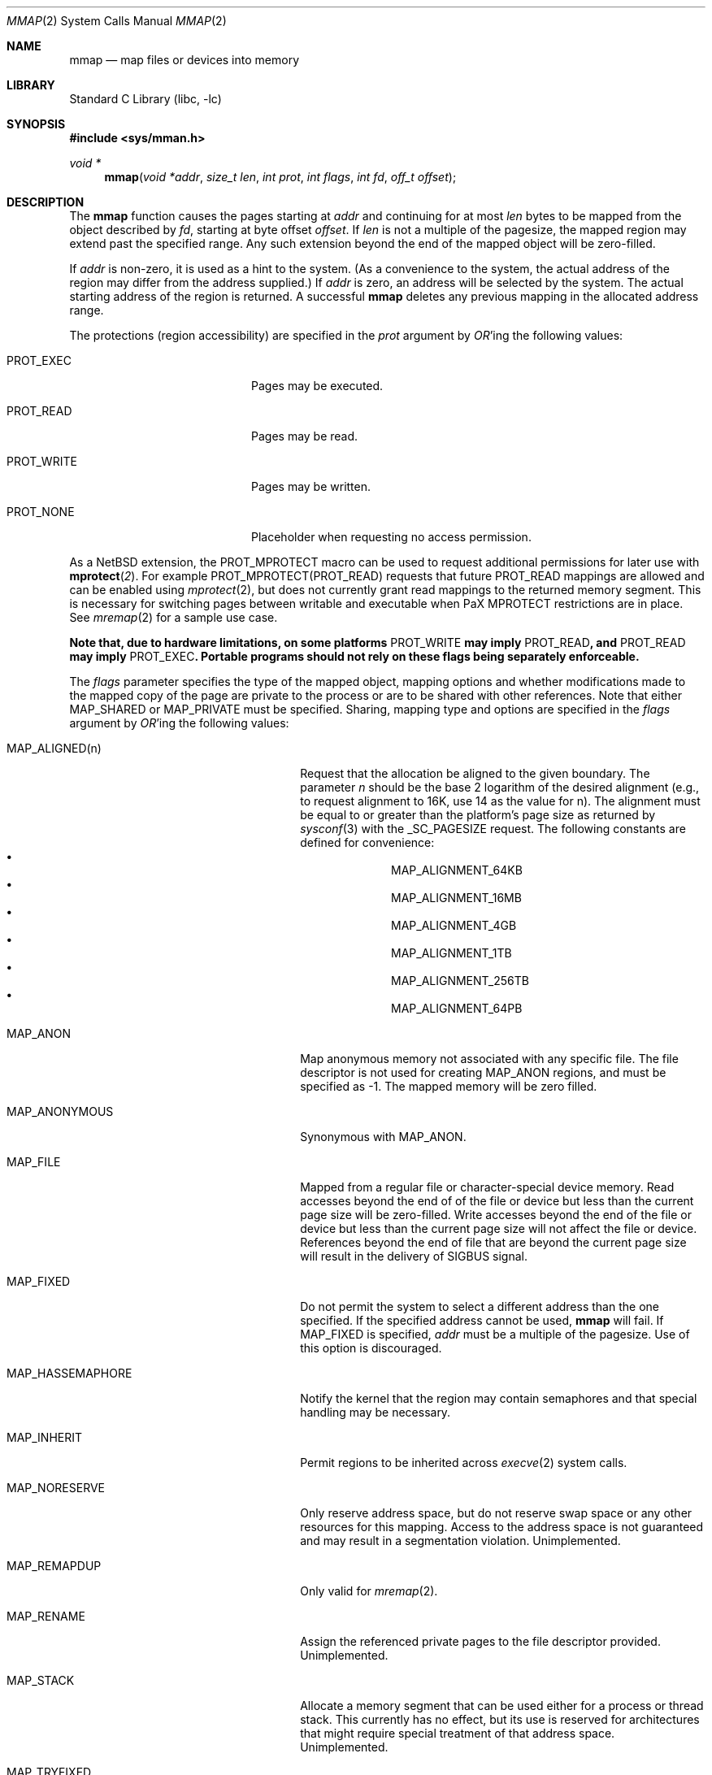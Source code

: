 .\"	$NetBSD: mmap.2,v 1.54 2019/09/08 17:17:55 sevan Exp $
.\"
.\" Copyright (c) 1991, 1993
.\"	The Regents of the University of California.  All rights reserved.
.\"
.\" Redistribution and use in source and binary forms, with or without
.\" modification, are permitted provided that the following conditions
.\" are met:
.\" 1. Redistributions of source code must retain the above copyright
.\"    notice, this list of conditions and the following disclaimer.
.\" 2. Redistributions in binary form must reproduce the above copyright
.\"    notice, this list of conditions and the following disclaimer in the
.\"    documentation and/or other materials provided with the distribution.
.\" 3. Neither the name of the University nor the names of its contributors
.\"    may be used to endorse or promote products derived from this software
.\"    without specific prior written permission.
.\"
.\" THIS SOFTWARE IS PROVIDED BY THE REGENTS AND CONTRIBUTORS ``AS IS'' AND
.\" ANY EXPRESS OR IMPLIED WARRANTIES, INCLUDING, BUT NOT LIMITED TO, THE
.\" IMPLIED WARRANTIES OF MERCHANTABILITY AND FITNESS FOR A PARTICULAR PURPOSE
.\" ARE DISCLAIMED.  IN NO EVENT SHALL THE REGENTS OR CONTRIBUTORS BE LIABLE
.\" FOR ANY DIRECT, INDIRECT, INCIDENTAL, SPECIAL, EXEMPLARY, OR CONSEQUENTIAL
.\" DAMAGES (INCLUDING, BUT NOT LIMITED TO, PROCUREMENT OF SUBSTITUTE GOODS
.\" OR SERVICES; LOSS OF USE, DATA, OR PROFITS; OR BUSINESS INTERRUPTION)
.\" HOWEVER CAUSED AND ON ANY THEORY OF LIABILITY, WHETHER IN CONTRACT, STRICT
.\" LIABILITY, OR TORT (INCLUDING NEGLIGENCE OR OTHERWISE) ARISING IN ANY WAY
.\" OUT OF THE USE OF THIS SOFTWARE, EVEN IF ADVISED OF THE POSSIBILITY OF
.\" SUCH DAMAGE.
.\"
.\"	@(#)mmap.2	8.4 (Berkeley) 5/11/95
.\"
.Dd September 8, 2019
.Dt MMAP 2
.Os
.Sh NAME
.Nm mmap
.Nd map files or devices into memory
.Sh LIBRARY
.Lb libc
.Sh SYNOPSIS
.In sys/mman.h
.Ft void *
.Fn mmap "void *addr" "size_t len" "int prot" "int flags" "int fd" "off_t offset"
.Sh DESCRIPTION
The
.Nm mmap
function causes the pages starting at
.Fa addr
and continuing for at most
.Fa len
bytes to be mapped from the object described by
.Fa fd ,
starting at byte offset
.Fa offset .
If
.Fa len
is not a multiple of the pagesize, the mapped region may extend past the
specified range.
Any such extension beyond the end of the mapped object will be zero-filled.
.Pp
If
.Fa addr
is non-zero, it is used as a hint to the system.
(As a convenience to the system, the actual address of the region may differ
from the address supplied.)
If
.Fa addr
is zero, an address will be selected by the system.
The actual starting address of the region is returned.
A successful
.Nm
deletes any previous mapping in the allocated address range.
.Pp
The protections (region accessibility) are specified in the
.Fa prot
argument by
.Em OR Ns 'ing
the following values:
.Bl -tag -width PROT_WRITEXX -offset indent
.It Dv PROT_EXEC
Pages may be executed.
.It Dv PROT_READ
Pages may be read.
.It Dv PROT_WRITE
Pages may be written.
.It Dv PROT_NONE
Placeholder when requesting no access permission.
.El
.Pp
As a
.Nx
extension, the
.Dv PROT_MPROTECT
macro can be used to request additional permissions for later use with
.Fn mprotect 2 .
For example
.Dv PROT_MPROTECT(PROT_READ)
requests that future
.Dv PROT_READ
mappings are allowed and can be enabled using
.Xr mprotect 2 ,
but does not currently grant read mappings to the returned memory segment.
This is necessary for switching pages between writable and executable
when PaX MPROTECT restrictions are in place.
See
.Xr mremap 2
for a sample use case.
.Pp
.Bf -symbolic
Note that, due to hardware limitations, on some platforms
.Dv PROT_WRITE
may imply
.Dv PROT_READ ,
and
.Dv PROT_READ
may imply
.Dv PROT_EXEC .
Portable programs should not rely on these flags being separately
enforceable.
.Ef
.Pp
The
.Fa flags
parameter specifies the type of the mapped object, mapping options and
whether modifications made to the mapped copy of the page are private
to the process or are to be shared with other references.
Note that either
.Dv MAP_SHARED
or
.Dv MAP_PRIVATE
must be specified.
Sharing, mapping type and options are specified in the
.Fa flags
argument by
.Em OR Ns 'ing
the following values:
.Bl -tag -width MAP_HASSEMAPHOREXX -offset indent
.It Dv MAP_ALIGNED(n)
Request that the allocation be aligned to the given boundary.
The parameter
.Ar n
should be the base 2 logarithm of the desired alignment (e.g., to
request alignment to 16K, use 14 as the value for n).
The alignment must be equal to or greater than the platform's page
size as returned by
.Xr sysconf 3
with the
.Dv _SC_PAGESIZE
request.
The following constants are defined for convenience:
.Bl -bullet -compact -offset indent
.It
.Dv MAP_ALIGNMENT_64KB
.It
.Dv MAP_ALIGNMENT_16MB
.It
.Dv MAP_ALIGNMENT_4GB
.It
.Dv MAP_ALIGNMENT_1TB
.It
.Dv MAP_ALIGNMENT_256TB
.It
.Dv MAP_ALIGNMENT_64PB
.El
.It Dv MAP_ANON
Map anonymous memory not associated with any specific file.
The file descriptor is not used for creating
.Dv MAP_ANON
regions, and must be specified as \-1.
The mapped memory will be zero filled.
.It Dv MAP_ANONYMOUS
Synonymous with
.Dv MAP_ANON .
.It Dv MAP_FILE
Mapped from a regular file or character-special device memory.
Read accesses beyond the end of of the file or device but less
than the current page size will be zero-filled.
Write accesses beyond the end of the file or device but less
than the current page size will not affect the file or device.
References beyond the end of file that are beyond the current
page size will result in the delivery of
.Dv SIGBUS
signal.
.It Dv MAP_FIXED
Do not permit the system to select a different address than the one
specified.
If the specified address cannot be used,
.Nm mmap
will fail.
If
.Dv MAP_FIXED
is specified,
.Fa addr
must be a multiple of the pagesize.
Use of this option is discouraged.
.It Dv MAP_HASSEMAPHORE
Notify the kernel that the region may contain semaphores and that special
handling may be necessary.
.It Dv MAP_INHERIT
Permit regions to be inherited across
.Xr execve 2
system calls.
.It Dv MAP_NORESERVE
Only reserve address space, but do not reserve swap space or any other
resources for this mapping.
Access to the address space is not guaranteed and may result in a segmentation
violation.
Unimplemented.
.It Dv MAP_REMAPDUP
Only valid for
.Xr mremap 2 .
.It Dv MAP_RENAME
Assign the referenced private pages to the file descriptor provided.
Unimplemented.
.It Dv MAP_STACK
Allocate a memory segment that can be used either for a process or thread stack.
This currently has no effect, but its use is reserved for architectures
that might require special treatment of that address space.
Unimplemented.
.It Dv MAP_TRYFIXED
Attempt to use the address
.Fa addr
even if it falls within the normally protected process data or
text segment memory regions.
If the requested region of memory
is actually present in the memory map, a different address will
be selected as if
.Dv MAP_TRYFIXED
had not been specified.
If
.Fa addr
is
.Dv NULL ,
this flag is ignored and the system will select a mapping address.
.It Dv MAP_WIRED
Lock the mapped region into memory as with
.Xr mlock 2 .
.It Dv MAP_PRIVATE
Modifications made by this process are private, however modifications made by
other processes using
.Dv MAP_SHARED
will be seen.
.It Dv MAP_SHARED
Modifications are shared.
.El
.Pp
The
.Xr close 2
function does not unmap pages, see
.Xr munmap 2
for further information.
.Pp
The current design does not allow a process to specify the location of
swap space.
In the future we may define an additional mapping type,
.Dv MAP_SWAP ,
in which
the file descriptor argument specifies a file or device to which swapping
should be done.
.Pp
If
.Dv MAP_FIXED
is not specified, the system will attempt to place the mapping in an
unused portion of the address space chosen to minimize possible
collision between mapped regions and the heap.
.Sh RETURN VALUES
Upon successful completion,
.Nm mmap
returns a pointer to the mapped region.
Otherwise, a value of
.Dv MAP_FAILED
is returned and
.Va errno
is set to indicate the error.
The symbol
.Dv MAP_FAILED
is defined in the header
.In sys/mman.h .
No successful return from
.Fn mmap
will return the value
.Dv MAP_FAILED .
.Sh ERRORS
.Fn mmap
will fail if:
.Bl -tag -width Er
.It Bq Er EACCES
The flag
.Dv PROT_READ
was specified as part of the
.Fa prot
parameter and
.Fa fd
was not open for reading.
.Pp
The flags
.Dv MAP_SHARED
and
.Dv PROT_WRITE
were specified as part of the
.Fa flags
and
.Fa prot
parameters and
.Fa fd
was not open for writing.
.Pp
PaX mprotect restrictions prohibit the requested protection.
.It Bq Er EBADF
.Fa fd
is not a valid open file descriptor.
.It Bq Er EINVAL
.\"One of
.\".Dv MAP_ANON
.\"or
.\".Dv MAP_FILE
.\"was not specified as part of the
.\".Fa flags
.\"parameter.
.Dv MAP_FIXED
was specified and the
.Fa addr
parameter was not page aligned or was outside of the
valid address range for a process.
.Pp
.Dv MAP_ANON
was specified and
.Fa fd
was not \-1.
.It Bq Er ENODEV
.Fa fd
did not reference a regular or character special file.
.It Bq Er ENOMEM
.Dv MAP_FIXED
was specified and the
.Fa addr
parameter wasn't available.
.Pp
.Dv MAP_ANON
was specified and insufficient memory was available.
.It Bq Er EOVERFLOW
.Fa fd
references a regular file and the value of
.Fa offset
plus
.Fa len
would exceed the offset maximum established in its open file description.
.El
.Sh SEE ALSO
.Xr madvise 2 ,
.Xr mincore 2 ,
.Xr mlock 2 ,
.Xr mprotect 2 ,
.Xr mremap 2 ,
.Xr msync 2 ,
.Xr munmap 2 ,
.Xr getpagesize 3 ,
.Xr sysconf 3
.Sh STANDARDS
The
.Fn mmap
function conforms to
.St -p1003.1b-93 .
.Sh HISTORY
The
.Fn mmap
interface was first designed in
.Bx 4.2 .
